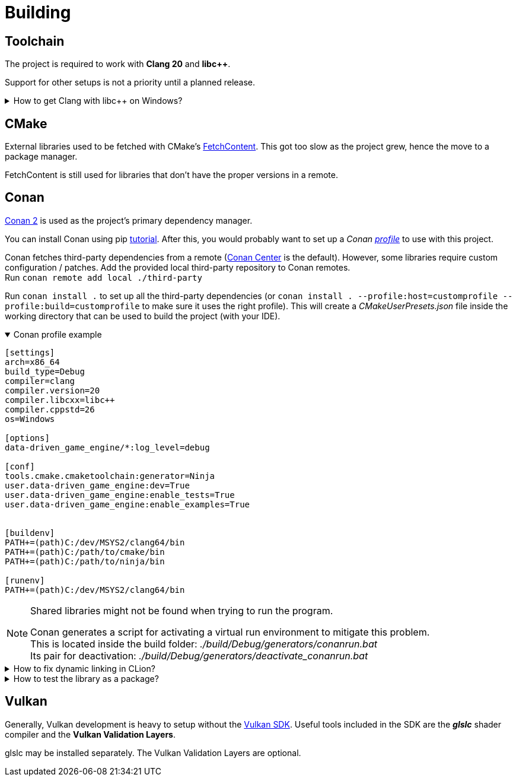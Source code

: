 = Building

== Toolchain

The project is required to work with *Clang 20* and *libc++*.

Support for other setups is not a priority until a planned release.

.How to get Clang with libc++ on Windows?
[%collapsible]
====
I recommend installing https://www.msys2.org/[MSYS2] and with the https://www.msys2.org/docs/environments/[clang64] environment. +
https://packages.msys2.org/groups/mingw-w64-clang-x86_64-toolchain[Link] to package group
====

== CMake

External libraries used to be fetched with CMake's https://cmake.org/cmake/help/latest/module/FetchContent.html[FetchContent].
This got too slow as the project grew, hence the move to a package manager.

FetchContent is still used for libraries that don't have the proper versions in a remote.

== Conan

https://docs.conan.io/2/[Conan 2] is used as the project's primary dependency manager.

You can install Conan using pip https://docs.conan.io/2/installation.html[tutorial].
After this, you would probably want to set up a
_Conan https://docs.conan.io/2/reference/config_files/profiles.html=profiles[profile]_ to use with this project.

Conan fetches third-party dependencies from a remote (https://conan.io/center[Conan Center] is the default).
However, some libraries require custom configuration / patches.
Add the provided local third-party repository to Conan remotes. +
Run `+conan remote add local ./third-party+`

Run `+conan install .+` to set up all the third-party dependencies (or `+conan install . --profile:host=customprofile --profile:build=customprofile+` to make sure it uses the right profile).
This will create a _CMakeUserPresets.json_ file inside the working directory that can be used to build the project (with your IDE).

.Conan profile example
[%collapsible%open]
====
----
[settings]
arch=x86_64
build_type=Debug
compiler=clang
compiler.version=20
compiler.libcxx=libc++
compiler.cppstd=26
os=Windows

[options]
data-driven_game_engine/*:log_level=debug

[conf]
tools.cmake.cmaketoolchain:generator=Ninja
user.data-driven_game_engine:dev=True
user.data-driven_game_engine:enable_tests=True
user.data-driven_game_engine:enable_examples=True


[buildenv]
PATH+=(path)C:/dev/MSYS2/clang64/bin
PATH+=(path)C:/path/to/cmake/bin
PATH+=(path)C:/path/to/ninja/bin

[runenv]
PATH+=(path)C:/dev/MSYS2/clang64/bin
----
====

[NOTE]
.Shared libraries might not be found when trying to run the program.
====
Conan generates a script for activating a virtual run environment to mitigate this problem. +
This is located inside the build folder: _./build/Debug/generators/conanrun.bat_ +
Its pair for deactivation: _./build/Debug/generators/deactivate_conanrun.bat_
====

.How to fix dynamic linking in CLion?
[%collapsible]
====
CLion doesn't offer a real solution to this problem.
There are 2 "hacks" though, that I can recommend.

.   Setup your toolchain inside *_Build, Execution, Deployment_*.
    CLion uses the default toolchain when a CMake preset is configured.
    (
        This is likely due to a bug.
        It will override your Conan defined toolchain.
    ) +
    Each time you run an application, CLion will append your defined toolchain to its PATH.
    Libraries like _libcxx_ and _asan_ will be found this way.
.   Edit each of your run configurations to read environment variables from _./build/Debug/generators/conanrun.bat_ (or its pair with the _.sh_ extension on Linux).
====

.How to test the library as a package?
[%collapsible]
====
Run the following command: `+conan export-pkg .+` +
Read more https://docs.conan.io/2/tutorial/developing_packages/local_package_development_flow.html#conan-export-pkg[here].
====

== Vulkan

Generally, Vulkan development is heavy to setup without the https://www.lunarg.com/vulkan-sdk/[Vulkan SDK].
Useful tools included in the SDK are the *_glslc_* shader compiler and the *Vulkan Validation Layers*.

glslc may be installed separately.
The Vulkan Validation Layers are optional.
